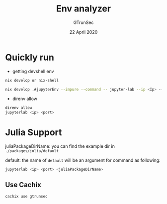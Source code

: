 #+TITLE: Env analyzer
#+AUTHOR: GTrunSec
#+EMAIL: gtrunsec@hardenedlinux.org
#+DATE: 22 April 2020
#+OPTIONS:   H:3 num:t toc:t \n:nil @:t ::t |:t ^:nil -:t f:t *:t <:t


* Quickly run

- getting devshell env

#+begin_src sh :async t :exports both :results output
nix develop or nix-shell
#+end_src


#+begin_src sh :async t :exports both :results output
nix develop .#jupyterEnv --impure --command -- jupyter-lab --ip <Ip> --port <port> --config jupyter_notebook_config.py
#+end_src

- direnv allow

#+begin_src sh :async t :exports both :results output
direnv allow
jupyterlab <ip> <port>
#+end_src


* Julia Support

juliaPackageDirName: you can find the example dir in ~./packages/julia/default~

default: the name of ~default~ will be an argument for command as following:

#+begin_src sh :async :exports both :results output
jupyterlab <ip> <port> <juliaPackageDirName>
#+end_src


** Use Cachix
#+begin_src sh :async t :exports both :results output
cachix use gtrunsec
#+end_src

